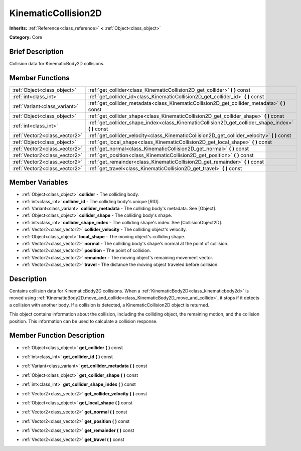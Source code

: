 .. Generated automatically by doc/tools/makerst.py in Godot's source tree.
.. DO NOT EDIT THIS FILE, but the KinematicCollision2D.xml source instead.
.. The source is found in doc/classes or modules/<name>/doc_classes.

.. _class_KinematicCollision2D:

KinematicCollision2D
====================

**Inherits:** :ref:`Reference<class_reference>` **<** :ref:`Object<class_object>`

**Category:** Core

Brief Description
-----------------

Collision data for KinematicBody2D collisions.

Member Functions
----------------

+--------------------------------+---------------------------------------------------------------------------------------------------------+
| :ref:`Object<class_object>`    | :ref:`get_collider<class_KinematicCollision2D_get_collider>`  **(** **)** const                         |
+--------------------------------+---------------------------------------------------------------------------------------------------------+
| :ref:`int<class_int>`          | :ref:`get_collider_id<class_KinematicCollision2D_get_collider_id>`  **(** **)** const                   |
+--------------------------------+---------------------------------------------------------------------------------------------------------+
| :ref:`Variant<class_variant>`  | :ref:`get_collider_metadata<class_KinematicCollision2D_get_collider_metadata>`  **(** **)** const       |
+--------------------------------+---------------------------------------------------------------------------------------------------------+
| :ref:`Object<class_object>`    | :ref:`get_collider_shape<class_KinematicCollision2D_get_collider_shape>`  **(** **)** const             |
+--------------------------------+---------------------------------------------------------------------------------------------------------+
| :ref:`int<class_int>`          | :ref:`get_collider_shape_index<class_KinematicCollision2D_get_collider_shape_index>`  **(** **)** const |
+--------------------------------+---------------------------------------------------------------------------------------------------------+
| :ref:`Vector2<class_vector2>`  | :ref:`get_collider_velocity<class_KinematicCollision2D_get_collider_velocity>`  **(** **)** const       |
+--------------------------------+---------------------------------------------------------------------------------------------------------+
| :ref:`Object<class_object>`    | :ref:`get_local_shape<class_KinematicCollision2D_get_local_shape>`  **(** **)** const                   |
+--------------------------------+---------------------------------------------------------------------------------------------------------+
| :ref:`Vector2<class_vector2>`  | :ref:`get_normal<class_KinematicCollision2D_get_normal>`  **(** **)** const                             |
+--------------------------------+---------------------------------------------------------------------------------------------------------+
| :ref:`Vector2<class_vector2>`  | :ref:`get_position<class_KinematicCollision2D_get_position>`  **(** **)** const                         |
+--------------------------------+---------------------------------------------------------------------------------------------------------+
| :ref:`Vector2<class_vector2>`  | :ref:`get_remainder<class_KinematicCollision2D_get_remainder>`  **(** **)** const                       |
+--------------------------------+---------------------------------------------------------------------------------------------------------+
| :ref:`Vector2<class_vector2>`  | :ref:`get_travel<class_KinematicCollision2D_get_travel>`  **(** **)** const                             |
+--------------------------------+---------------------------------------------------------------------------------------------------------+

Member Variables
----------------

- :ref:`Object<class_object>` **collider** - The colliding body.
- :ref:`int<class_int>` **collider_id** - The colliding body's unique [RID].
- :ref:`Variant<class_variant>` **collider_metadata** - The colliding body's metadata. See [Object].
- :ref:`Object<class_object>` **collider_shape** - The colliding body's shape.
- :ref:`int<class_int>` **collider_shape_index** - The colliding shape's index. See [CollisionObject2D].
- :ref:`Vector2<class_vector2>` **collider_velocity** - The colliding object's velocity.
- :ref:`Object<class_object>` **local_shape** - The moving object's colliding shape.
- :ref:`Vector2<class_vector2>` **normal** - The colliding body's shape's normal at the point of collision.
- :ref:`Vector2<class_vector2>` **position** - The point of collision.
- :ref:`Vector2<class_vector2>` **remainder** - The moving object's remaining movement vector.
- :ref:`Vector2<class_vector2>` **travel** - The distance the moving object traveled before collision.

Description
-----------

Contains collision data for KinematicBody2D collisions. When a :ref:`KinematicBody2D<class_kinematicbody2d>` is moved using :ref:`KinematicBody2D.move_and_collide<class_KinematicBody2D_move_and_collide>`, it stops if it detects a collision with another body. If a collision is detected, a KinematicCollision2D object is returned.

This object contains information about the collision, including the colliding object, the remaining motion, and the collision position. This information can be used to calculate a collision response.

Member Function Description
---------------------------

.. _class_KinematicCollision2D_get_collider:

- :ref:`Object<class_object>`  **get_collider**  **(** **)** const

.. _class_KinematicCollision2D_get_collider_id:

- :ref:`int<class_int>`  **get_collider_id**  **(** **)** const

.. _class_KinematicCollision2D_get_collider_metadata:

- :ref:`Variant<class_variant>`  **get_collider_metadata**  **(** **)** const

.. _class_KinematicCollision2D_get_collider_shape:

- :ref:`Object<class_object>`  **get_collider_shape**  **(** **)** const

.. _class_KinematicCollision2D_get_collider_shape_index:

- :ref:`int<class_int>`  **get_collider_shape_index**  **(** **)** const

.. _class_KinematicCollision2D_get_collider_velocity:

- :ref:`Vector2<class_vector2>`  **get_collider_velocity**  **(** **)** const

.. _class_KinematicCollision2D_get_local_shape:

- :ref:`Object<class_object>`  **get_local_shape**  **(** **)** const

.. _class_KinematicCollision2D_get_normal:

- :ref:`Vector2<class_vector2>`  **get_normal**  **(** **)** const

.. _class_KinematicCollision2D_get_position:

- :ref:`Vector2<class_vector2>`  **get_position**  **(** **)** const

.. _class_KinematicCollision2D_get_remainder:

- :ref:`Vector2<class_vector2>`  **get_remainder**  **(** **)** const

.. _class_KinematicCollision2D_get_travel:

- :ref:`Vector2<class_vector2>`  **get_travel**  **(** **)** const


